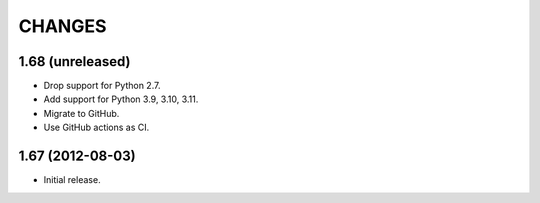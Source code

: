 CHANGES
*******

1.68 (unreleased)
=================

- Drop support for Python 2.7.

- Add support for Python 3.9, 3.10, 3.11.

- Migrate to GitHub.

- Use GitHub actions as CI.


1.67 (2012-08-03)
=================

- Initial release.
